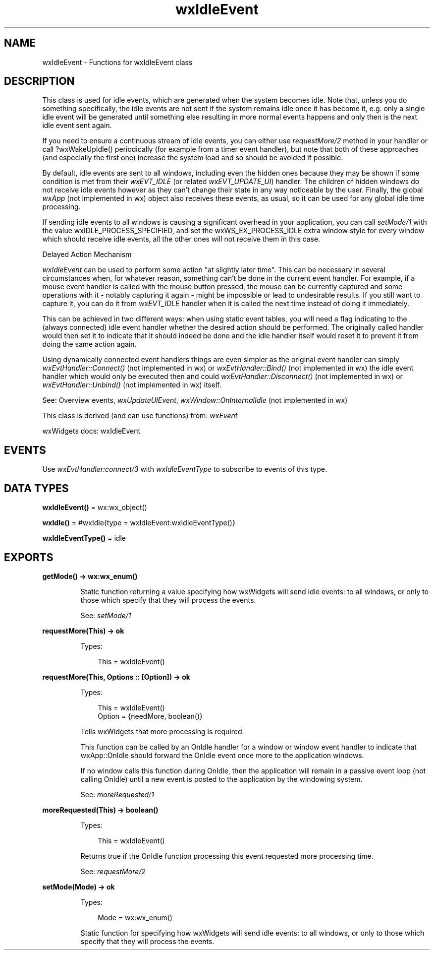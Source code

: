.TH wxIdleEvent 3 "wx 2.2.2" "wxWidgets team." "Erlang Module Definition"
.SH NAME
wxIdleEvent \- Functions for wxIdleEvent class
.SH DESCRIPTION
.LP
This class is used for idle events, which are generated when the system becomes idle\&. Note that, unless you do something specifically, the idle events are not sent if the system remains idle once it has become it, e\&.g\&. only a single idle event will be generated until something else resulting in more normal events happens and only then is the next idle event sent again\&.
.LP
If you need to ensure a continuous stream of idle events, you can either use \fIrequestMore/2\fR\& method in your handler or call ?wxWakeUpIdle() periodically (for example from a timer event handler), but note that both of these approaches (and especially the first one) increase the system load and so should be avoided if possible\&.
.LP
By default, idle events are sent to all windows, including even the hidden ones because they may be shown if some condition is met from their \fIwxEVT_IDLE\fR\& (or related \fIwxEVT_UPDATE_UI\fR\&) handler\&. The children of hidden windows do not receive idle events however as they can\&'t change their state in any way noticeable by the user\&. Finally, the global \fIwxApp\fR\& (not implemented in wx) object also receives these events, as usual, so it can be used for any global idle time processing\&.
.LP
If sending idle events to all windows is causing a significant overhead in your application, you can call \fIsetMode/1\fR\& with the value wxIDLE_PROCESS_SPECIFIED, and set the wxWS_EX_PROCESS_IDLE extra window style for every window which should receive idle events, all the other ones will not receive them in this case\&.
.LP
Delayed Action Mechanism
.LP
\fIwxIdleEvent\fR\& can be used to perform some action "at slightly later time"\&. This can be necessary in several circumstances when, for whatever reason, something can\&'t be done in the current event handler\&. For example, if a mouse event handler is called with the mouse button pressed, the mouse can be currently captured and some operations with it - notably capturing it again - might be impossible or lead to undesirable results\&. If you still want to capture it, you can do it from \fIwxEVT_IDLE\fR\& handler when it is called the next time instead of doing it immediately\&.
.LP
This can be achieved in two different ways: when using static event tables, you will need a flag indicating to the (always connected) idle event handler whether the desired action should be performed\&. The originally called handler would then set it to indicate that it should indeed be done and the idle handler itself would reset it to prevent it from doing the same action again\&.
.LP
Using dynamically connected event handlers things are even simpler as the original event handler can simply \fIwxEvtHandler::Connect()\fR\& (not implemented in wx) or \fIwxEvtHandler::Bind()\fR\& (not implemented in wx) the idle event handler which would only be executed then and could \fIwxEvtHandler::Disconnect()\fR\& (not implemented in wx) or \fIwxEvtHandler::Unbind()\fR\& (not implemented in wx) itself\&.
.LP
See: Overview events, \fIwxUpdateUIEvent\fR\&, \fIwxWindow::OnInternalIdle\fR\& (not implemented in wx)
.LP
This class is derived (and can use functions) from: \fIwxEvent\fR\&
.LP
wxWidgets docs: wxIdleEvent
.SH "EVENTS"

.LP
Use \fIwxEvtHandler:connect/3\fR\& with \fIwxIdleEventType\fR\& to subscribe to events of this type\&.
.SH DATA TYPES
.nf

\fBwxIdleEvent()\fR\& = wx:wx_object()
.br
.fi
.nf

\fBwxIdle()\fR\& = #wxIdle{type = wxIdleEvent:wxIdleEventType()}
.br
.fi
.nf

\fBwxIdleEventType()\fR\& = idle
.br
.fi
.SH EXPORTS
.LP
.nf

.B
getMode() -> wx:wx_enum()
.br
.fi
.br
.RS
.LP
Static function returning a value specifying how wxWidgets will send idle events: to all windows, or only to those which specify that they will process the events\&.
.LP
See: \fIsetMode/1\fR\& 
.RE
.LP
.nf

.B
requestMore(This) -> ok
.br
.fi
.br
.RS
.LP
Types:

.RS 3
This = wxIdleEvent()
.br
.RE
.RE
.LP
.nf

.B
requestMore(This, Options :: [Option]) -> ok
.br
.fi
.br
.RS
.LP
Types:

.RS 3
This = wxIdleEvent()
.br
Option = {needMore, boolean()}
.br
.RE
.RE
.RS
.LP
Tells wxWidgets that more processing is required\&.
.LP
This function can be called by an OnIdle handler for a window or window event handler to indicate that wxApp::OnIdle should forward the OnIdle event once more to the application windows\&.
.LP
If no window calls this function during OnIdle, then the application will remain in a passive event loop (not calling OnIdle) until a new event is posted to the application by the windowing system\&.
.LP
See: \fImoreRequested/1\fR\& 
.RE
.LP
.nf

.B
moreRequested(This) -> boolean()
.br
.fi
.br
.RS
.LP
Types:

.RS 3
This = wxIdleEvent()
.br
.RE
.RE
.RS
.LP
Returns true if the OnIdle function processing this event requested more processing time\&.
.LP
See: \fIrequestMore/2\fR\& 
.RE
.LP
.nf

.B
setMode(Mode) -> ok
.br
.fi
.br
.RS
.LP
Types:

.RS 3
Mode = wx:wx_enum()
.br
.RE
.RE
.RS
.LP
Static function for specifying how wxWidgets will send idle events: to all windows, or only to those which specify that they will process the events\&.
.RE